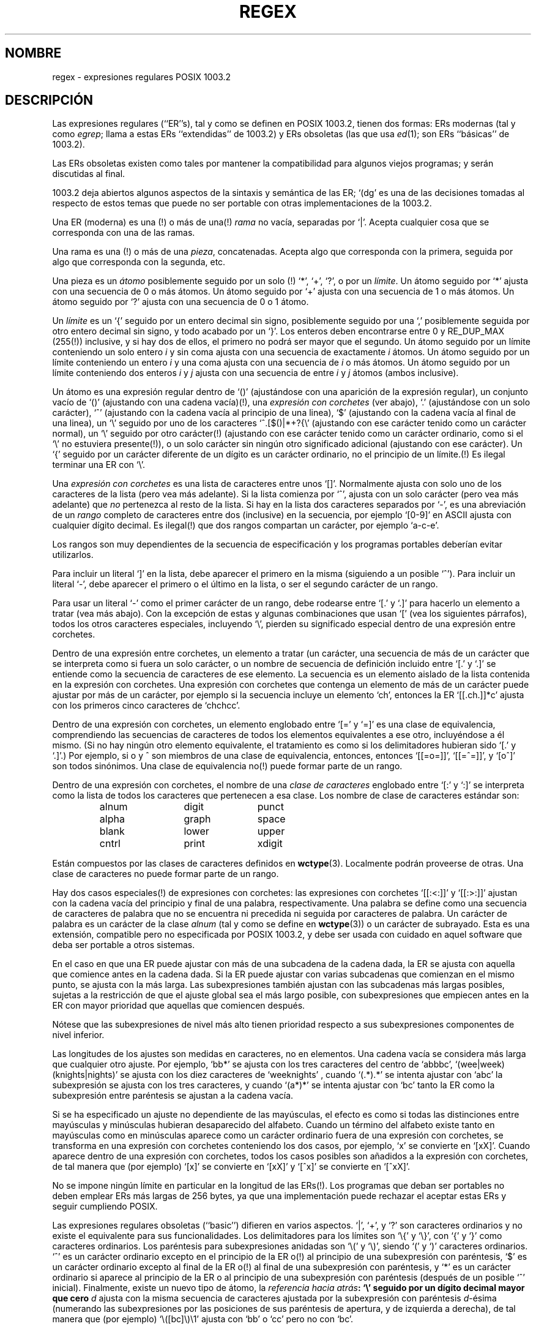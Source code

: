 .\" From Henry Spencer's regex package (as found in the apache
.\" distribution). The package carries the following copyright:
.\"
.\"  Copyright 1992, 1993, 1994 Henry Spencer.  All rights reserved.
.\"  This software is not subject to any license of the American Telephone
.\"  and Telegraph Company or of the Regents of the University of California.
.\"  
.\"  Permission is granted to anyone to use this software for any purpose
.\"  on any computer system, and to alter it and redistribute it, subject
.\"  to the following restrictions:
.\"  
.\"  1. The author is not responsible for the consequences of use of this
.\"     software, no matter how awful, even if they arise from flaws in it.
.\"  
.\"  2. The origin of this software must not be misrepresented, either by
.\"     explicit claim or by omission.  Since few users ever read sources,
.\"     credits must appear in the documentation.
.\"  
.\"  3. Altered versions must be plainly marked as such, and must not be
.\"     misrepresented as being the original software.  Since few users
.\"     ever read sources, credits must appear in the documentation.
.\"  
.\"  4. This notice may not be removed or altered.
.\" 
.\" In order to comply with `credits must appear in the documentation'
.\" I added an AUTHOR paragraph below - aeb.
.\"
.\" Translated 23 Jul 1998 by Juan José López Mellado (laveneno@hotmail.com)
.\"
.\" In the default nroff environment there is no dagger \(dg.
.ie t .ds dg \(dg
.el .ds dg (!)
.TH REGEX 7 "7 febrero 1994"
.SH NOMBRE
regex \- expresiones regulares POSIX 1003.2
.SH DESCRIPCIÓN
Las expresiones regulares (``ER''s), tal y como se definen en POSIX 1003.2,
tienen dos formas:
ERs modernas (tal y como
.IR egrep ;
llama a estas ERs ``extendidas'' de 1003.2)
y ERs obsoletas (las que usa
.IR ed (1);
son ERs ``básicas'' de 1003.2).

Las ERs obsoletas existen como tales por mantener la compatibilidad para
algunos viejos programas; y serán discutidas al final.

1003.2 deja abiertos algunos aspectos de la sintaxis y semántica de 
las ER;
`(dg' es una de las decisiones tomadas al respecto de estos
temas que puede no ser portable con otras implementaciones de 
la 1003.2.
.PP
Una ER (moderna) es una \*(dg o más de una\*(dg \fIrama\fR no vacía,
separadas por `|'.
Acepta cualquier cosa que se corresponda con una de las ramas.
.PP
Una rama es una \*(dg o más de una \fIpieza\fR, concatenadas.
Acepta algo que corresponda con la primera, seguida por algo que
corresponda con la segunda, etc.
.PP
Una pieza es un \fIátomo\fR posiblemente seguido por un solo
\*(dg `*', `+', `?', o por un \fIlímite\fR.
Un átomo seguido por `*' ajusta con una secuencia de 0 o más átomos.
Un átomo seguido por `+' ajusta con una secuencia de 1 o más átomos.
Un átomo seguido por `?'  ajusta con una secuencia de 0 o 1 átomo.
.PP
Un \fIlímite\fR es un `{' seguido por un entero decimal sin signo,
posiblemente seguido por una `,' posiblemente seguida por otro
entero decimal sin signo, y todo acabado por un `}'.
Los enteros deben encontrarse entre 0 y RE_DUP_MAX (255\*(dg)
inclusive, y si hay dos de ellos, el primero no podrá ser mayor
que el segundo.
Un átomo seguido por un límite conteniendo un solo entero \fIi\fR
y sin coma ajusta con una secuencia de exactamente \fIi\fR
átomos.
Un átomo seguido por un límite conteniendo un entero \fIi\fR
y una coma ajusta con una secuencia de \fIi\fR o más átomos.
Un átomo seguido por un límite conteniendo dos enteros \fIi\fR
y \fIj\fR ajusta con una secuencia de entre \fIi\fR y \fIj\fR
átomos (ambos inclusive).
.PP
Un átomo es una expresión regular dentro de `()' (ajustándose
con una aparición de la expresión regular),
un conjunto vacío de `()' (ajustando con una cadena vacía)\*(dg,
una \fIexpresión con corchetes\fR (ver abajo), `.'
(ajustándose con un solo carácter), `^' (ajustando con la cadena
vacía al principio de una linea), `$' (ajustando con la cadena 
vacía al final de una linea), un `\e' seguido por uno de los
caracteres `^.[$()|*+?{\e' (ajustando con ese carácter tenido
como un carácter normal), un `\e' seguido por otro carácter\*(dg
(ajustando con ese carácter tenido como un carácter ordinario,
como si el `\e' no estuviera presente\*(dg), o un solo carácter
sin ningún otro significado adicional (ajustando con ese
carácter).
Un `{' seguido por un carácter diferente de un dígito es un
carácter ordinario, no el principio de un límite.\*(dg
Es ilegal terminar una ER con `\e'.
.PP
Una \fIexpresión con corchetes\fR es una lista de caracteres entre
unos `[]'. Normalmente ajusta con solo uno de los caracteres de la
lista (pero vea más adelante).
Si la lista comienza por `^', ajusta con un solo carácter (pero vea
más adelante) que \fIno\fR pertenezca al resto de la lista.
Si hay en la lista dos caracteres separados por `-', es una abreviación
de un \fIrango\fR completo de caracteres entre dos (inclusive) en la 
secuencia, por ejemplo `[0-9]' en ASCII ajusta con cualquier dígito decimal.
Es ilegal\*(dg que dos rangos compartan un carácter, por ejemplo `a-c-e'.

Los rangos son muy dependientes de la secuencia de especificación y los
programas portables deberían evitar utilizarlos.
.PP
Para incluir un literal `]' en la lista, debe aparecer el primero
en la misma (siguiendo a un posible `^').
Para incluir un literal `\-', debe aparecer el primero o el
último en la lista, o ser el segundo carácter de un rango.

Para usar un literal `\-' como el primer carácter de un rango,
debe rodearse entre `[.' y `.]' para hacerlo un elemento a tratar
(vea más abajo).
Con la excepción de estas y algunas combinaciones que usan `[' (vea los
siguientes párrafos), todos los otros caracteres especiales, incluyendo
`\e', pierden su significado especial dentro de una expresión entre
corchetes.
.PP
Dentro de una expresión entre corchetes, un elemento a tratar (un
carácter, una secuencia de más de un carácter que se interpreta como
si fuera un solo carácter, o un nombre de secuencia de definición
incluido entre `[.' y `.]' se entiende
como la secuencia de caracteres de ese elemento.
La secuencia es un elemento aislado de la lista contenida en la
expresión con corchetes. Una expresión con corchetes que contenga
un elemento de más de un carácter puede ajustar por más de un carácter,
por ejemplo si la secuencia incluye un elemento `ch', entonces la
ER `[[.ch.]]*c' ajusta con los primeros cinco caracteres de `chchcc'.
.PP
Dentro de una expresión con corchetes, un elemento englobado entre
`[=' y `=]' es una clase de equivalencia, comprendiendo las secuencias
de caracteres de todos los elementos equivalentes a ese otro, incluyéndose
a él mismo. (Si no hay ningún otro elemento equivalente, el tratamiento
es como si los delimitadores hubieran sido `[.' y `.]'.)
Por ejemplo, si o y \o'o^' son miembros de una clase de equivalencia,
entonces, entonces `[[=o=]]', `[[=\o'o^'=]]', y `[o\o'o^']' son todos
sinónimos.
Una clase de equivalencia no\*(dg puede formar parte de un rango.
.PP
Dentro de una expresión con corchetes, el nombre de una \fIclase de
caracteres\fR englobado entre `[:' y `:]' se interpreta como la lista
de todos los caracteres que pertenecen a esa clase.
Los nombre de clase de caracteres estándar son:
.PP
.RS
.nf
.ta 3c 6c 9c
alnum	digit	punct
alpha	graph	space
blank	lower	upper
cntrl	print	xdigit
.fi
.RE
.PP
Están compuestos por las clases de caracteres definidos en
.BR wctype (3).
Localmente podrán proveerse de otras.
Una clase de caracteres no puede formar parte de un rango.
.PP
Hay dos casos especiales\*(dg de expresiones con corchetes:
las expresiones con corchetes `[[:<:]]' y `[[:>:]]' ajustan con
la cadena vacía del principio y final de una palabra, 
respectivamente.
Una palabra se define como una secuencia de caracteres de
palabra que no se encuentra ni precedida ni seguida por
caracteres de palabra.
Un carácter de palabra es un carácter de la clase
.I alnum
(tal y como se define en
.BR wctype (3))
o un carácter de subrayado.
Esta es una extensión, compatible pero no especificada por POSIX 1003.2,
y debe ser usada con cuidado en aquel software que deba ser portable
a otros sistemas.
.PP
En el caso en que una ER puede ajustar con más de una subcadena de la cadena
dada, la ER se ajusta con aquella que comience antes en la cadena dada.
Si la ER puede ajustar con varias subcadenas que comienzan en el mismo punto,
se ajusta con la más larga.
Las subexpresiones también ajustan con las subcadenas más largas posibles,
sujetas a la restricción de que el ajuste global sea el más largo posible,
con subexpresiones que empiecen antes en la ER con mayor prioridad que
aquellas que comiencen después.

Nótese que las subexpresiones de nivel más alto tienen prioridad respecto a sus
subexpresiones componentes de nivel inferior.
.PP
Las longitudes de los ajustes son medidas en caracteres, no en elementos.
Una cadena vacía se considera más larga que cualquier otro ajuste.
Por ejemplo,
`bb*' se ajusta con los tres caracteres del centro de `abbbc',
`(wee|week)(knights|nights)' se ajusta con los diez caracteres de
`weeknights' , cuando `(.*).*' se intenta ajustar con `abc' la subexpresión
se ajusta con los tres caracteres, y cuando `(a*)*' se intenta ajustar con
`bc' tanto la ER como la subexpresión entre paréntesis se ajustan a la
cadena vacía.
.PP
Si se ha especificado un ajuste no dependiente de las mayúsculas, el efecto
es como si todas las distinciones entre mayúsculas y minúsculas hubieran
desaparecido del alfabeto.
Cuando un término del alfabeto existe tanto en mayúsculas como en minúsculas
aparece como un carácter ordinario fuera de una expresión con corchetes, se
transforma en una expresión con corchetes conteniendo los dos casos, por
ejemplo, `x' se convierte en `[xX]'.
Cuando aparece dentro de una expresión con corchetes, todos los casos
posibles son añadidos a la expresión con corchetes, de tal manera que
(por ejemplo) `[x]' se convierte en `[xX]' y `[^x]' se convierte en
`[^xX]'.
.PP
No se impone ningún límite en particular en la longitud de las ERs\*(dg.
Los programas que deban ser portables no deben emplear ERs más largas
de 256 bytes, ya que una implementación puede rechazar el aceptar
estas ERs y seguir cumpliendo POSIX.
.PP
Las expresiones regulares obsoletas (``basic'') difieren en varios
aspectos.  `|', `+', y `?' son caracteres ordinarios y no existe el equivalente
para sus funcionalidades.
Los delimitadores para los límites son `\e{' y `\e}', con `{' y `}' como
caracteres ordinarios. Los paréntesis para subexpresiones anidadas son
`\e(' y `\e)', siendo `(' y `)' caracteres ordinarios.
`^' es un carácter ordinario excepto en el principio de la ER o\*(dg al
principio de una subexpresión con paréntesis, `$' es un carácter ordinario
excepto al final de la ER o\*(dg al final de una subexpresión con
paréntesis, y `*' es un carácter ordinario si aparece al principio de la
ER o al principio de una subexpresión con paréntesis (después de un posible
`^' inicial).
Finalmente, existe un nuevo tipo de átomo, la \fIreferencia hacia atrás\fB:
`\e' seguido por un dígito decimal mayor que cero \fId\fR ajusta con la misma
secuencia de caracteres ajustada por la subexpresión con paréntesis
\fId\fR-ésima (numerando las subexpresiones por las posiciones de sus
paréntesis de apertura, y de izquierda a derecha), de tal manera que
(por ejemplo) `\e([bc]\e)\e1' ajusta con `bb' o `cc' pero no con `bc'.
.SH "VÉASE TAMBIÉN"
.BR regex(3)
.PP
POSIX 1003.2, sección 2.8 (Regular Expression Notation).
.SH FALLOS
Tener dos tipos de ERs es molesto.
.PP
La especificación actual de 1003.2 dice que un `)' es un carácter ordinario
en ausencia de un `(' sin ajustar; este fue un resultado no intencionado
de un error de redacción, y es probable que sea modificado.
Evite usarlo.
.PP
Las referencias hacia atrás son una espantosa `chapuza', añadiendo bastantes
problemas para una implementación eficiente.
También hay cosas vagamente definidas (¿ `a\e(\e(b\e)*\e2\e)*d' ajusta con
`abbbd'?). Evite usarlo.
.PP
La especificación 1003.2 sobre el ajuste independiente de mayúsculas es
muy vaga. La definición ``mayúsculas o minúsculas implican al otro''
.BR "" "(" "N. del T."
``one case implies all cases'') dada arriba es un consenso entre todos los
implementadores como la buena interpretación.
.PP
La sintaxis para límites de palabras es increíblemente desagradable.
.SH AUTOR
Esta página ha sido obtenida del paquete regex de Henry Spencer.

